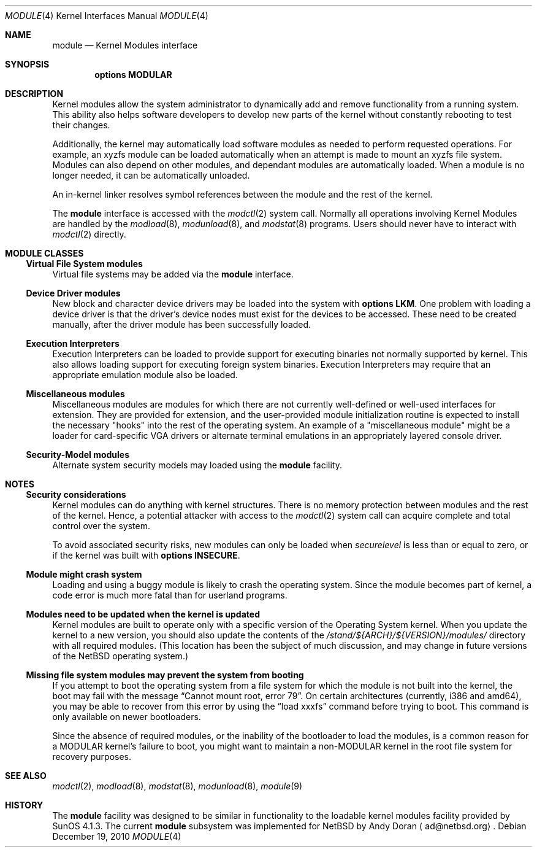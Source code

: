 .\" $NetBSD: module.4,v 1.2 2010/12/12 22:11:02 wiz Exp $
.\"
.\" Copyright (c) 1993 Christopher G. Demetriou
.\" All rights reserved.
.\"
.\" Redistribution and use in source and binary forms, with or without
.\" modification, are permitted provided that the following conditions
.\" are met:
.\" 1. Redistributions of source code must retain the above copyright
.\"    notice, this list of conditions and the following disclaimer.
.\" 2. Redistributions in binary form must reproduce the above copyright
.\"    notice, this list of conditions and the following disclaimer in the
.\"    documentation and/or other materials provided with the distribution.
.\" 3. All advertising materials mentioning features or use of this software
.\"    must display the following acknowledgement:
.\"          This product includes software developed for the
.\"          NetBSD Project.  See http://www.NetBSD.org/ for
.\"          information about NetBSD.
.\" 4. The name of the author may not be used to endorse or promote products
.\"    derived from this software without specific prior written permission.
.\"
.\" THIS SOFTWARE IS PROVIDED BY THE AUTHOR ``AS IS'' AND ANY EXPRESS OR
.\" IMPLIED WARRANTIES, INCLUDING, BUT NOT LIMITED TO, THE IMPLIED WARRANTIES
.\" OF MERCHANTABILITY AND FITNESS FOR A PARTICULAR PURPOSE ARE DISCLAIMED.
.\" IN NO EVENT SHALL THE AUTHOR BE LIABLE FOR ANY DIRECT, INDIRECT,
.\" INCIDENTAL, SPECIAL, EXEMPLARY, OR CONSEQUENTIAL DAMAGES (INCLUDING, BUT
.\" NOT LIMITED TO, PROCUREMENT OF SUBSTITUTE GOODS OR SERVICES; LOSS OF USE,
.\" DATA, OR PROFITS; OR BUSINESS INTERRUPTION) HOWEVER CAUSED AND ON ANY
.\" THEORY OF LIABILITY, WHETHER IN CONTRACT, STRICT LIABILITY, OR TORT
.\" (INCLUDING NEGLIGENCE OR OTHERWISE) ARISING IN ANY WAY OUT OF THE USE OF
.\" THIS SOFTWARE, EVEN IF ADVISED OF THE POSSIBILITY OF SUCH DAMAGE.
.\"
.\" <<Id: LICENSE,v 1.2 2000/06/14 15:57:33 cgd Exp>>
.\"
.Dd December 19, 2010
.Dt MODULE 4
.Os
.Sh NAME
.Nm module
.Nd Kernel Modules interface
.Sh SYNOPSIS
.Cd "options MODULAR"
.Sh DESCRIPTION
Kernel modules allow the system administrator to
dynamically add and remove functionality from a running system.
This ability also helps software developers to develop
new parts of the kernel without constantly rebooting to
test their changes.
.Pp
Additionally, the kernel may automatically load software modules as
needed to perform requested operations.
For example, an xyzfs module can be loaded automatically when an
attempt is made to mount an xyzfs file system.
Modules can also depend on other modules, and dependant modules are
automatically loaded.
When a module is no longer needed, it can be automatically unloaded.
.Pp
An in-kernel linker resolves symbol references between the module
and the rest of the kernel.
.Pp
The
.Nm
interface is accessed with the
.Xr modctl 2
system call.
Normally all operations involving
Kernel Modules are handled by the
.Xr modload 8 ,
.Xr modunload 8 ,
and
.Xr modstat 8
programs.
Users should never have to interact with
.Xr modctl 2
directly.
.Sh MODULE CLASSES
.Ss Virtual File System modules
Virtual file systems may be added via the
.Nm
interface.
.Ss Device Driver modules
New block and character device
drivers may be loaded into the system with
.Li "options LKM" .
One problem with loading a device driver is that the driver's device
nodes must exist for the devices to be accessed.
These need to be created manually, after the driver module has been
successfully loaded.
.Ss Execution Interpreters
Execution Interpreters can be loaded to provide support for executing
binaries not normally supported by kernel.
This also allows loading
support for executing foreign system binaries.
Execution Interpreters may require that an appropriate
emulation module also be loaded.
.Ss Miscellaneous modules
Miscellaneous modules are modules for which there are not currently
well-defined or well-used interfaces for extension.
They are provided for extension, and the user-provided module
initialization routine is expected to install the necessary "hooks"
into the rest of the operating system.
An example of a "miscellaneous module" might be a loader for
card-specific VGA drivers or alternate terminal emulations in
an appropriately layered console driver.
.Ss Security-Model modules
Alternate system security models may loaded using the
.Nm
facility.
.Sh NOTES
.Ss Security considerations
Kernel modules can do anything with kernel structures.
There is no memory protection between modules and the rest of the kernel.
Hence, a potential attacker with access to the
.Xr modctl 2
system call can acquire complete and total control over the system.
.Pp
To avoid associated security risks, new modules can only be loaded when
.Pa securelevel
is less than or equal to zero, or if the kernel was built with
.Cd options INSECURE .
.Ss Module might crash system
Loading and using a buggy module is likely to crash the operating
system.
Since the module becomes part of kernel, a code error is much more
fatal than for userland programs.
.Ss Modules need to be updated when the kernel is updated
Kernel modules are built to operate only with a specific version of the
Operating System kernel.
When you update the kernel to a new version, you should also update the
contents of the
.Pa /stand/${ARCH}/${VERSION}/modules/
directory with all required modules.
(This location has been the subject of much discussion, and may change
in future versions of the
.Nx
operating system.)
.Ss Missing file system modules may prevent the system from booting
If you attempt to boot the operating system from a file system for
which the module is not built into the kernel, the boot may fail
with the message
.Dq "Cannot mount root, error 79" .
On certain architectures (currently, i386 and amd64), you may be able to
recover from this error by using the
.Dq "load xxxfs"
command before trying to boot.
This command is only available on newer bootloaders.
.Pp
Since the absence of required modules, or the inability of the bootloader
to load the modules, is a common reason for a
.Dv MODULAR
kernel's failure to boot, you might want to maintain a non-MODULAR
kernel in the root file system for recovery purposes.
.Sh SEE ALSO
.Xr modctl 2 ,
.Xr modload 8 ,
.Xr modstat 8 ,
.Xr modunload 8 ,
.Xr module 9
.Sh HISTORY
The
.Nm
facility was designed to be similar in functionality
to the loadable kernel modules facility provided by
.Tn "SunOS 4.1.3" .
The current
.Nm
subsystem was implemented for
.Nx
by
.An Andy Doran
.Aq ad@netbsd.org .
